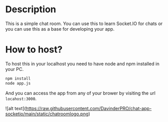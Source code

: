 * Description
This is a simple chat room. You can use this to learn Socket.IO for chats or you can use this as a base for developing your app.
* How to host?
To host this in your localhost you need to have node and npm installed in your PC.

#+BEGIN_SRC bash
npm install
node app.js
#+END_SRC

And you can access the app from any of your brower by visiting the url =locahost:3000=.

![alt text](https://raw.githubusercontent.com/DavinderPRO/chat-app-socketio/main/static/chatroomlogo.png)
